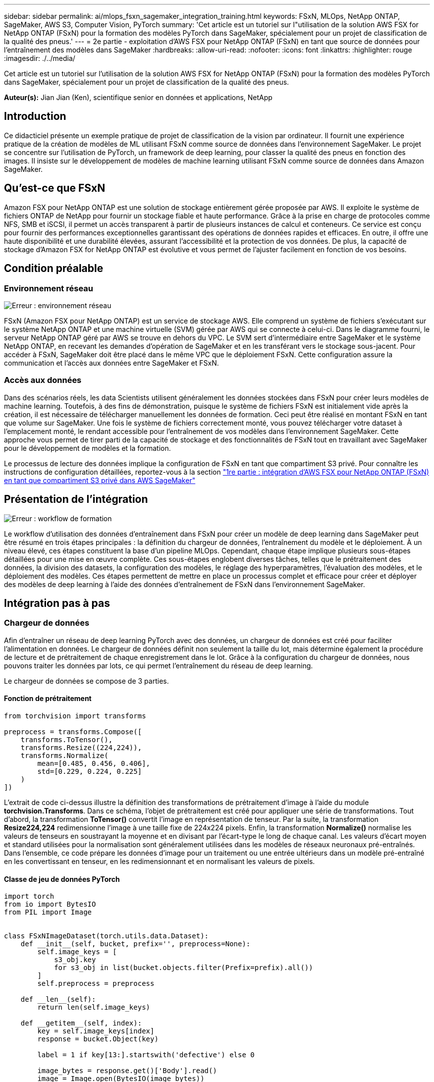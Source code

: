 ---
sidebar: sidebar 
permalink: ai/mlops_fsxn_sagemaker_integration_training.html 
keywords: FSxN, MLOps, NetApp ONTAP, SageMaker, AWS S3, Computer Vision, PyTorch 
summary: 'Cet article est un tutoriel sur l"utilisation de la solution AWS FSX for NetApp ONTAP (FSxN) pour la formation des modèles PyTorch dans SageMaker, spécialement pour un projet de classification de la qualité des pneus.' 
---
= 2e partie - exploitation d'AWS FSX pour NetApp ONTAP (FSxN) en tant que source de données pour l'entraînement des modèles dans SageMaker
:hardbreaks:
:allow-uri-read: 
:nofooter: 
:icons: font
:linkattrs: 
:highlighter: rouge
:imagesdir: ./../media/


[role="lead"]
Cet article est un tutoriel sur l'utilisation de la solution AWS FSX for NetApp ONTAP (FSxN) pour la formation des modèles PyTorch dans SageMaker, spécialement pour un projet de classification de la qualité des pneus.

*Auteur(s):*
Jian Jian (Ken), scientifique senior en données et applications, NetApp



== Introduction

Ce didacticiel présente un exemple pratique de projet de classification de la vision par ordinateur. Il fournit une expérience pratique de la création de modèles de ML utilisant FSxN comme source de données dans l'environnement SageMaker. Le projet se concentre sur l'utilisation de PyTorch, un framework de deep learning, pour classer la qualité des pneus en fonction des images. Il insiste sur le développement de modèles de machine learning utilisant FSxN comme source de données dans Amazon SageMaker.



== Qu'est-ce que FSxN

Amazon FSX pour NetApp ONTAP est une solution de stockage entièrement gérée proposée par AWS. Il exploite le système de fichiers ONTAP de NetApp pour fournir un stockage fiable et haute performance. Grâce à la prise en charge de protocoles comme NFS, SMB et iSCSI, il permet un accès transparent à partir de plusieurs instances de calcul et conteneurs. Ce service est conçu pour fournir des performances exceptionnelles garantissant des opérations de données rapides et efficaces. En outre, il offre une haute disponibilité et une durabilité élevées, assurant l'accessibilité et la protection de vos données. De plus, la capacité de stockage d'Amazon FSX for NetApp ONTAP est évolutive et vous permet de l'ajuster facilement en fonction de vos besoins.



== Condition préalable



=== Environnement réseau

image:mlops_fsxn_sagemaker_integration_training_0.png["Erreur : environnement réseau"]

FSxN (Amazon FSX pour NetApp ONTAP) est un service de stockage AWS. Elle comprend un système de fichiers s'exécutant sur le système NetApp ONTAP et une machine virtuelle (SVM) gérée par AWS qui se connecte à celui-ci. Dans le diagramme fourni, le serveur NetApp ONTAP géré par AWS se trouve en dehors du VPC. Le SVM sert d'intermédiaire entre SageMaker et le système NetApp ONTAP, en recevant les demandes d'opération de SageMaker et en les transférant vers le stockage sous-jacent. Pour accéder à FSxN, SageMaker doit être placé dans le même VPC que le déploiement FSxN. Cette configuration assure la communication et l'accès aux données entre SageMaker et FSxN.



=== Accès aux données

Dans des scénarios réels, les data Scientists utilisent généralement les données stockées dans FSxN pour créer leurs modèles de machine learning. Toutefois, à des fins de démonstration, puisque le système de fichiers FSxN est initialement vide après la création, il est nécessaire de télécharger manuellement les données de formation. Ceci peut être réalisé en montant FSxN en tant que volume sur SageMaker. Une fois le système de fichiers correctement monté, vous pouvez télécharger votre dataset à l'emplacement monté, le rendant accessible pour l'entraînement de vos modèles dans l'environnement SageMaker. Cette approche vous permet de tirer parti de la capacité de stockage et des fonctionnalités de FSxN tout en travaillant avec SageMaker pour le développement de modèles et la formation.

Le processus de lecture des données implique la configuration de FSxN en tant que compartiment S3 privé. Pour connaître les instructions de configuration détaillées, reportez-vous à la section link:./mlops_fsxn_s3_integration.html["1re partie : intégration d'AWS FSX pour NetApp ONTAP (FSxN) en tant que compartiment S3 privé dans AWS SageMaker"]



== Présentation de l'intégration

image:mlops_fsxn_sagemaker_integration_training_1.png["Erreur : workflow de formation"]

Le workflow d'utilisation des données d'entraînement dans FSxN pour créer un modèle de deep learning dans SageMaker peut être résumé en trois étapes principales : la définition du chargeur de données, l'entraînement du modèle et le déploiement. À un niveau élevé, ces étapes constituent la base d'un pipeline MLOps. Cependant, chaque étape implique plusieurs sous-étapes détaillées pour une mise en œuvre complète. Ces sous-étapes englobent diverses tâches, telles que le prétraitement des données, la division des datasets, la configuration des modèles, le réglage des hyperparamètres, l'évaluation des modèles, et le déploiement des modèles. Ces étapes permettent de mettre en place un processus complet et efficace pour créer et déployer des modèles de deep learning à l'aide des données d'entraînement de FSxN dans l'environnement SageMaker.



== Intégration pas à pas



=== Chargeur de données

Afin d'entraîner un réseau de deep learning PyTorch avec des données, un chargeur de données est créé pour faciliter l'alimentation en données. Le chargeur de données définit non seulement la taille du lot, mais détermine également la procédure de lecture et de prétraitement de chaque enregistrement dans le lot. Grâce à la configuration du chargeur de données, nous pouvons traiter les données par lots, ce qui permet l'entraînement du réseau de deep learning.

Le chargeur de données se compose de 3 parties.



==== Fonction de prétraitement

[source, python]
----
from torchvision import transforms

preprocess = transforms.Compose([
    transforms.ToTensor(),
    transforms.Resize((224,224)),
    transforms.Normalize(
        mean=[0.485, 0.456, 0.406],
        std=[0.229, 0.224, 0.225]
    )
])
----
L'extrait de code ci-dessus illustre la définition des transformations de prétraitement d'image à l'aide du module *torchvision.Transforms*. Dans ce schéma, l'objet de prétraitement est créé pour appliquer une série de transformations. Tout d'abord, la transformation *ToTensor()* convertit l'image en représentation de tenseur. Par la suite, la transformation *Resize((224,224))* redimensionne l'image à une taille fixe de 224x224 pixels. Enfin, la transformation *Normalize()* normalise les valeurs de tenseurs en soustrayant la moyenne et en divisant par l'écart-type le long de chaque canal. Les valeurs d'écart moyen et standard utilisées pour la normalisation sont généralement utilisées dans les modèles de réseaux neuronaux pré-entraînés. Dans l'ensemble, ce code prépare les données d'image pour un traitement ou une entrée ultérieurs dans un modèle pré-entraîné en les convertissant en tenseur, en les redimensionnant et en normalisant les valeurs de pixels.



==== Classe de jeu de données PyTorch

[source, python]
----
import torch
from io import BytesIO
from PIL import Image


class FSxNImageDataset(torch.utils.data.Dataset):
    def __init__(self, bucket, prefix='', preprocess=None):
        self.image_keys = [
            s3_obj.key
            for s3_obj in list(bucket.objects.filter(Prefix=prefix).all())
        ]
        self.preprocess = preprocess

    def __len__(self):
        return len(self.image_keys)

    def __getitem__(self, index):
        key = self.image_keys[index]
        response = bucket.Object(key)

        label = 1 if key[13:].startswith('defective') else 0

        image_bytes = response.get()['Body'].read()
        image = Image.open(BytesIO(image_bytes))
        if image.mode == 'L':
            image = image.convert('RGB')

        if self.preprocess is not None:
            image = self.preprocess(image)
        return image, label
----
Cette classe offre des fonctionnalités permettant d'obtenir le nombre total d'enregistrements dans le jeu de données et définit la méthode de lecture des données pour chaque enregistrement. Dans la fonction *__getitem__*, le code utilise l'objet de compartiment S3 boto3 pour extraire les données binaires de FSxN. Le style de code pour l'accès aux données à partir de FSxN est similaire à celui pour la lecture des données à partir d'Amazon S3. L'explication suivante est intégrée au processus de création de l'objet privé S3 *bucket*.



==== FSxN en tant que référentiel S3 privé

[source, python]
----
seed = 77                                                   # Random seed
bucket_name = '<Your ONTAP bucket name>'                    # The bucket name in ONTAP
aws_access_key_id = '<Your ONTAP bucket key id>'            # Please get this credential from ONTAP
aws_secret_access_key = '<Your ONTAP bucket access key>'    # Please get this credential from ONTAP
fsx_endpoint_ip = '<Your FSxN IP address>'                  # Please get this IP address from FSXN
----
[source, python]
----
import boto3

# Get session info
region_name = boto3.session.Session().region_name

# Initialize Fsxn S3 bucket object
# --- Start integrating SageMaker with FSXN ---
# This is the only code change we need to incorporate SageMaker with FSXN
s3_client: boto3.client = boto3.resource(
    's3',
    region_name=region_name,
    aws_access_key_id=aws_access_key_id,
    aws_secret_access_key=aws_secret_access_key,
    use_ssl=False,
    endpoint_url=f'http://{fsx_endpoint_ip}',
    config=boto3.session.Config(
        signature_version='s3v4',
        s3={'addressing_style': 'path'}
    )
)
# s3_client = boto3.resource('s3')
bucket = s3_client.Bucket(bucket_name)
# --- End integrating SageMaker with FSXN ---
----
Pour lire les données de FSxN dans SageMaker, un gestionnaire est créé et pointe vers le stockage FSxN à l'aide du protocole S3. Ainsi, FSxN peut être traité comme un compartiment S3 privé. La configuration du gestionnaire inclut la spécification de l'adresse IP du SVM FSxN, du nom du compartiment et des informations d'identification nécessaires. Pour obtenir une explication complète sur l'obtention de ces éléments de configuration, reportez-vous au document à l'adresse link:mlops_fsxn_s3_integration.html["1re partie : intégration d'AWS FSX pour NetApp ONTAP (FSxN) en tant que compartiment S3 privé dans AWS SageMaker"].

Dans l'exemple mentionné ci-dessus, l'objet de compartiment est utilisé pour instancier l'objet de jeu de données PyTorch. L'objet Dataset sera expliqué plus en détail dans la section suivante.



==== Le chargeur de données PyTorch

[source, python]
----
from torch.utils.data import DataLoader
torch.manual_seed(seed)

# 1. Hyperparameters
batch_size = 64

# 2. Preparing for the dataset
dataset = FSxNImageDataset(bucket, 'dataset/tyre', preprocess=preprocess)

train, test = torch.utils.data.random_split(dataset, [1500, 356])

data_loader = DataLoader(dataset, batch_size=batch_size, shuffle=True)
----
Dans l'exemple fourni, une taille de lot de 64 est spécifiée, indiquant que chaque lot contiendra 64 enregistrements. En combinant la classe PyTorch *Dataset*, la fonction de prétraitement et la taille du lot d'entraînement, nous obtenons le chargeur de données pour l'entraînement. Ce chargeur de données facilite le processus d'itération dans l'ensemble de données en lots pendant la phase d'entraînement.



=== Entraînement du modèle

[source, python]
----
from torch import nn


class TyreQualityClassifier(nn.Module):
    def __init__(self):
        super().__init__()
        self.model = nn.Sequential(
            nn.Conv2d(3,32,(3,3)),
            nn.ReLU(),
            nn.Conv2d(32,32,(3,3)),
            nn.ReLU(),
            nn.Conv2d(32,64,(3,3)),
            nn.ReLU(),
            nn.Flatten(),
            nn.Linear(64*(224-6)*(224-6),2)
        )
    def forward(self, x):
        return self.model(x)
----
[source, python]
----
import datetime

num_epochs = 2
device = torch.device('cuda' if torch.cuda.is_available() else 'cpu')

model = TyreQualityClassifier()
fn_loss = torch.nn.CrossEntropyLoss()
optimizer = torch.optim.Adam(model.parameters(), lr=1e-3)


model.to(device)
for epoch in range(num_epochs):
    for idx, (X, y) in enumerate(data_loader):
        X = X.to(device)
        y = y.to(device)

        y_hat = model(X)

        loss = fn_loss(y_hat, y)
        optimizer.zero_grad()
        loss.backward()
        optimizer.step()
        current_time = datetime.datetime.now().strftime("%Y-%m-%d %H:%M:%S")
        print(f"Current Time: {current_time} - Epoch [{epoch+1}/{num_epochs}]- Batch [{idx + 1}] - Loss: {loss}", end='\r')
----
Ce code met en œuvre un processus de formation PyTorch standard. Il définit un modèle de réseau neuronal appelé *TireQualityClassifier* utilisant des couches convolutionnelles et une couche linéaire pour classer la qualité des pneus. La boucle d'entraînement effectue une itération sur les lots de données, calcule la perte et met à jour les paramètres du modèle à l'aide de la rétropropagation et de l'optimisation. En outre, il imprime l'heure, l'époque, le lot et la perte actuels à des fins de surveillance.



=== Déploiement du modèle



==== Déploiement

[source, python]
----
import io
import os
import tarfile
import sagemaker

# 1. Save the PyTorch model to memory
buffer_model = io.BytesIO()
traced_model = torch.jit.script(model)
torch.jit.save(traced_model, buffer_model)

# 2. Upload to AWS S3
sagemaker_session = sagemaker.Session()
bucket_name_default = sagemaker_session.default_bucket()
model_name = f'tyre_quality_classifier.pth'

# 2.1. Zip PyTorch model into tar.gz file
buffer_zip = io.BytesIO()
with tarfile.open(fileobj=buffer_zip, mode="w:gz") as tar:
    # Add PyTorch pt file
    file_name = os.path.basename(model_name)
    file_name_with_extension = os.path.split(file_name)[-1]
    tarinfo = tarfile.TarInfo(file_name_with_extension)
    tarinfo.size = len(buffer_model.getbuffer())
    buffer_model.seek(0)
    tar.addfile(tarinfo, buffer_model)

# 2.2. Upload the tar.gz file to S3 bucket
buffer_zip.seek(0)
boto3.resource('s3') \
    .Bucket(bucket_name_default) \
    .Object(f'pytorch/{model_name}.tar.gz') \
    .put(Body=buffer_zip.getvalue())
----
Le code enregistre le modèle PyTorch dans *Amazon S3* car SageMaker requiert que le modèle soit stocké dans S3 pour le déploiement. En téléchargeant le modèle vers *Amazon S3*, il devient accessible à SageMaker, ce qui permet le déploiement et l'inférence sur le modèle déployé.

[source, python]
----
import time
from sagemaker.pytorch import PyTorchModel
from sagemaker.predictor import Predictor
from sagemaker.serializers import IdentitySerializer
from sagemaker.deserializers import JSONDeserializer


class TyreQualitySerializer(IdentitySerializer):
    CONTENT_TYPE = 'application/x-torch'

    def serialize(self, data):
        transformed_image = preprocess(data)
        tensor_image = torch.Tensor(transformed_image)

        serialized_data = io.BytesIO()
        torch.save(tensor_image, serialized_data)
        serialized_data.seek(0)
        serialized_data = serialized_data.read()

        return serialized_data


class TyreQualityPredictor(Predictor):
    def __init__(self, endpoint_name, sagemaker_session):
        super().__init__(
            endpoint_name,
            sagemaker_session=sagemaker_session,
            serializer=TyreQualitySerializer(),
            deserializer=JSONDeserializer(),
        )

sagemaker_model = PyTorchModel(
    model_data=f's3://{bucket_name_default}/pytorch/{model_name}.tar.gz',
    role=sagemaker.get_execution_role(),
    framework_version='2.0.1',
    py_version='py310',
    predictor_cls=TyreQualityPredictor,
    entry_point='inference.py',
    source_dir='code',
)

timestamp = int(time.time())
pytorch_endpoint_name = '{}-{}-{}'.format('tyre-quality-classifier', 'pt', timestamp)
sagemaker_predictor = sagemaker_model.deploy(
    initial_instance_count=1,
    instance_type='ml.p3.2xlarge',
    endpoint_name=pytorch_endpoint_name
)
----
Ce code facilite le déploiement d'un modèle PyTorch sur SageMaker. Il définit un sérialiseur personnalisé, *TireQualitySerializer*, qui prétraite et sérialise les données d'entrée en tant que tenseur PyTorch. La classe *TireQualityPredictor* est un prédicteur personnalisé qui utilise le sérialiseur défini et un *JSONDeserializer*. Le code crée également un objet *PyTorchModel* pour spécifier l'emplacement S3 du modèle, le rôle IAM, la version du framework et le point d'entrée pour l'inférence. Le code génère un horodatage et construit un nom de point final basé sur le modèle et l'horodatage. Enfin, le modèle est déployé à l'aide de la méthode deploy, en spécifiant le nombre d'instances, le type d'instance et le nom du noeud final généré. Cela permet de déployer le modèle PyTorch et d'y accéder pour l'inférence sur SageMaker.



==== Inférence

[source, python]
----
image_object = list(bucket.objects.filter('dataset/tyre'))[0].get()
image_bytes = image_object['Body'].read()

with Image.open(with Image.open(BytesIO(image_bytes)) as image:
    predicted_classes = sagemaker_predictor.predict(image)

    print(predicted_classes)
----
Voici un exemple d'utilisation du terminal déployé pour effectuer l'inférence.

